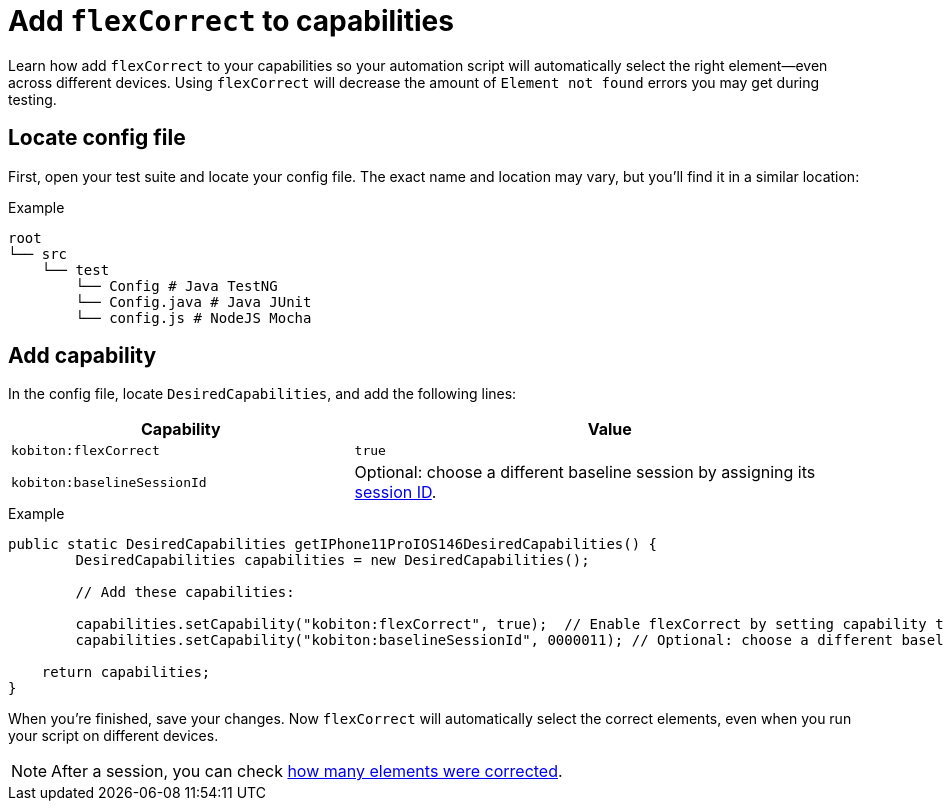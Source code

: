 = Add `flexCorrect` to capabilities
:navtitle: Add `flexCorrect`

Learn how add `flexCorrect` to your capabilities so your automation script will automatically select the right element--even across different devices. Using `flexCorrect` will decrease the amount of `Element not found` errors you may get during testing.

== Locate config file

First, open your test suite and locate your config file. The exact name and location may vary, but you'll find it in a similar location:

.Example
[source,plaintext]
----
root
└── src
    └── test
        └── Config # Java TestNG
        └── Config.java # Java JUnit
        └── config.js # NodeJS Mocha
----

== Add capability

In the config file, locate `DesiredCapabilities`, and add the following lines:

[cols="2,3", options="header"]
|===
| Capability
| Value

| `kobiton:flexCorrect`
| `true`

| `kobiton:baselineSessionId`
| Optional: choose a different baseline session by assigning its xref:automation-testing:get-a-session-id.adoc[session ID].
|===

.Example
[source,java]
----
public static DesiredCapabilities getIPhone11ProIOS146DesiredCapabilities() {
        DesiredCapabilities capabilities = new DesiredCapabilities();

        // Add these capabilities:

        capabilities.setCapability("kobiton:flexCorrect", true);  // Enable flexCorrect by setting capability to true.
        capabilities.setCapability("kobiton:baselineSessionId", 0000011); // Optional: choose a different baseline session by assigning its kobitonSessionId.

    return capabilities;
}
----

When you're finished, save your changes. Now `flexCorrect` will automatically select the correct elements, even when you run your script on different devices.

[NOTE]
After a session, you can check xref:session-explorer:manage-sessions.adoc[how many elements were corrected].
